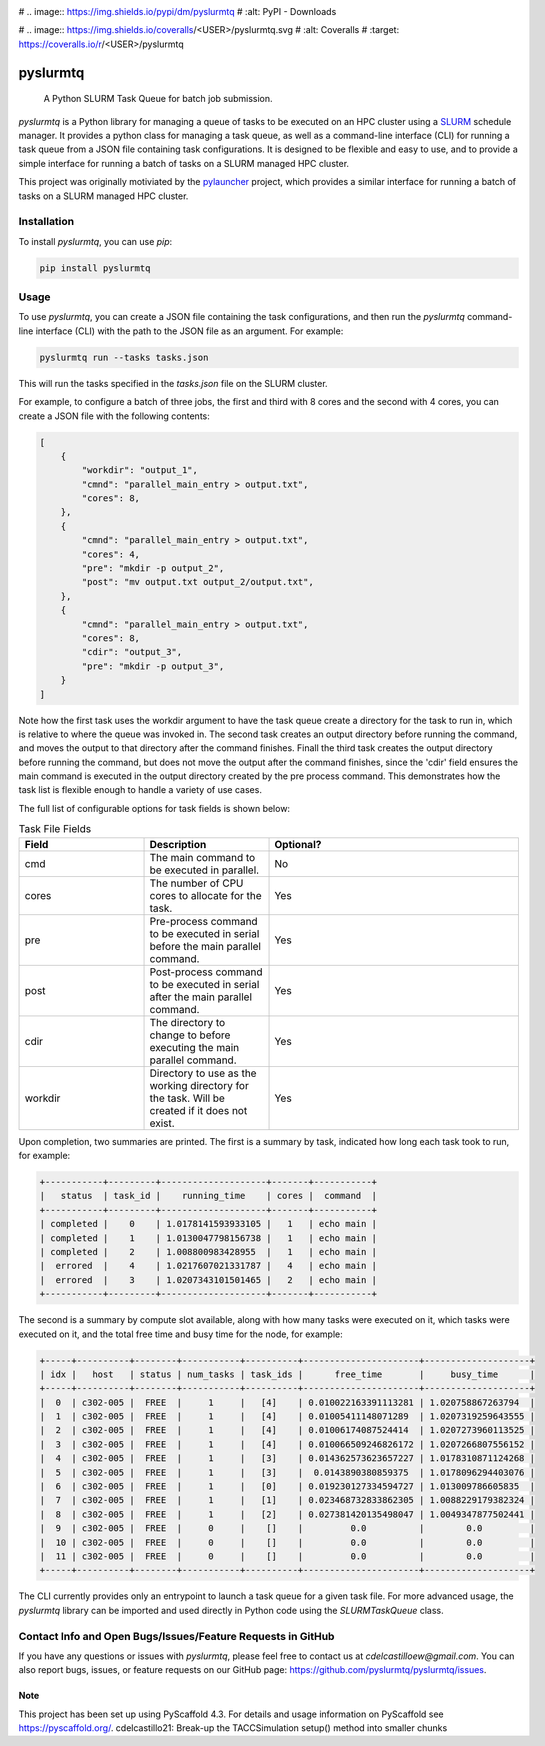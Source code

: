 .. image:: https://readthedocs.org/projects/pyslurmtq/badge/?version=latest
    :target: https://pyslurmtq.readthedocs.io/en/latest/?badge=latest
    :alt: Documentation Status

.. image:: https://img.shields.io/pypi/v/pyslurmtq
   :alt: PyPI - Version

# .. image:: https://img.shields.io/pypi/dm/pyslurmtq
#    :alt: PyPI - Downloads

.. image:: https://img.shields.io/github/last-commit/cdelcastillo21/pyslurmtq/master?logo=Git
   :alt: GitHub last commit (branch)

.. image:: https://codecov.io/gh/cdelcastillo21/pyslurmtq/graph/badge.svg?token=Y6YmyncCKI 
 :target: https://codecov.io/gh/cdelcastillo21/pyslurmtq

# .. image:: https://img.shields.io/coveralls/<USER>/pyslurmtq.svg
#         :alt: Coveralls
#         :target: https://coveralls.io/r/<USER>/pyslurmtq


=========
pyslurmtq
=========


    A Python SLURM Task Queue for batch job submission.


`pyslurmtq` is a Python library for managing a queue of tasks to be executed on an HPC cluster using a `SLURM <https://slurm.schedmd.com>`_ schedule manager.
It provides a python class for managing a task queue, as well as a command-line interface (CLI) for running a task queue from a JSON file containing task configurations.
It is designed to be flexible and easy to use, and to provide a simple interface for running a batch of tasks on a SLURM managed HPC cluster.

This project was originally motiviated by the `pylauncher <https://github.com/TACC/pylauncher>`_ project, which provides a similar interface for running a batch of tasks on a SLURM managed HPC cluster.

Installation
------------

To install `pyslurmtq`, you can use `pip`:

.. code-block:: bash

    pip install pyslurmtq

Usage
-----

To use `pyslurmtq`, you can create a JSON file containing the task configurations, and then run the `pyslurmtq` command-line interface (CLI) with the path to the JSON file as an argument. For example:

.. code-block:: bash

    pyslurmtq run --tasks tasks.json

This will run the tasks specified in the `tasks.json` file on the SLURM cluster.


For example, to configure a batch of three jobs, the first and third with 8 cores and the second with 4 cores, you can create a JSON file with the following contents:

.. code-block:: json

    [
        {
            "workdir": "output_1",
            "cmnd": "parallel_main_entry > output.txt",
            "cores": 8,
        },
        {
            "cmnd": "parallel_main_entry > output.txt",
            "cores": 4,
            "pre": "mkdir -p output_2",
            "post": "mv output.txt output_2/output.txt",
        },
        {
            "cmnd": "parallel_main_entry > output.txt",
            "cores": 8,
            "cdir": "output_3",
            "pre": "mkdir -p output_3",
        }
    ]

Note how the first task uses the workdir argument to have the task queue create a directory for the task to run in, which is relative to where the queue was invoked in.
The second task creates an output directory before running the command, and moves the output to that directory after the command finishes.
Finall the third task creates the output directory before running the command, but does not move the output after the command finishes, since the 'cdir' field ensures the main command is executed in the output directory created by the pre process command.
This demonstrates how the task list is flexible enough to handle a variety of use cases.

The full list of configurable options for task fields is shown below:

.. list-table:: Task File Fields
   :widths: 25 25 50
   :header-rows: 1

   * - Field
     - Description
     - Optional?
   * - cmd
     - The main command to be executed in parallel.
     - No
   * - cores
     - The number of CPU cores to allocate for the task.
     - Yes
   * - pre
     - Pre-process command to be executed in serial before the main parallel command.
     - Yes
   * - post
     - Post-process command to be executed in serial after the main parallel command.
     - Yes
   * - cdir
     - The directory to change to before executing the main parallel command.
     - Yes
   * - workdir
     - Directory to use as the working directory for the task. Will be created if it does not exist.
     - Yes

Upon completion, two summaries are printed.
The first is a summary by task, indicated how long each task took to run, for example:

.. code-block:: bash

    +-----------+---------+--------------------+-------+-----------+
    |   status  | task_id |    running_time    | cores |  command  |
    +-----------+---------+--------------------+-------+-----------+
    | completed |    0    | 1.0178141593933105 |   1   | echo main |
    | completed |    1    | 1.0130047798156738 |   1   | echo main |
    | completed |    2    | 1.008800983428955  |   1   | echo main |
    |  errored  |    4    | 1.0217607021331787 |   4   | echo main |
    |  errored  |    3    | 1.0207343101501465 |   2   | echo main |
    +-----------+---------+--------------------+-------+-----------+

The second is a summary by compute slot available, along with how many tasks were executed on it, which tasks were executed on it, and the total free time and busy time for the node, for example:

.. code-block:: bash

    +-----+----------+--------+-----------+----------+----------------------+--------------------+
    | idx |   host   | status | num_tasks | task_ids |      free_time       |     busy_time      |
    +-----+----------+--------+-----------+----------+----------------------+--------------------+
    |  0  | c302-005 |  FREE  |     1     |   [4]    | 0.010022163391113281 | 1.020758867263794  |
    |  1  | c302-005 |  FREE  |     1     |   [4]    | 0.01005411148071289  | 1.0207319259643555 |
    |  2  | c302-005 |  FREE  |     1     |   [4]    | 0.01006174087524414  | 1.0207273960113525 |
    |  3  | c302-005 |  FREE  |     1     |   [4]    | 0.010066509246826172 | 1.0207266807556152 |
    |  4  | c302-005 |  FREE  |     1     |   [3]    | 0.014362573623657227 | 1.0178310871124268 |
    |  5  | c302-005 |  FREE  |     1     |   [3]    |  0.0143890380859375  | 1.0178096294403076 |
    |  6  | c302-005 |  FREE  |     1     |   [0]    | 0.019230127334594727 | 1.013009786605835  |
    |  7  | c302-005 |  FREE  |     1     |   [1]    | 0.023468732833862305 | 1.0088229179382324 |
    |  8  | c302-005 |  FREE  |     1     |   [2]    | 0.027381420135498047 | 1.0049347877502441 |
    |  9  | c302-005 |  FREE  |     0     |    []    |         0.0          |        0.0         |
    |  10 | c302-005 |  FREE  |     0     |    []    |         0.0          |        0.0         |
    |  11 | c302-005 |  FREE  |     0     |    []    |         0.0          |        0.0         |
    +-----+----------+--------+-----------+----------+----------------------+--------------------+

The CLI currently provides only an entrypoint to launch a task queue for a given task file.
For more advanced usage, the `pyslurmtq` library can be imported and used directly in Python code using the `SLURMTaskQueue` class.


Contact Info and Open Bugs/Issues/Feature Requests in GitHub
------------------------------------------------------------

If you have any questions or issues with `pyslurmtq`, please feel free to contact us at `cdelcastilloew@gmail.com`. You can also report bugs, issues, or feature requests on our GitHub page: https://github.com/pyslurmtq/pyslurmtq/issues.


.. _pyscaffold-notes:

Note
====

This project has been set up using PyScaffold 4.3. For details and usage
information on PyScaffold see https://pyscaffold.org/.
cdelcastillo21: Break-up the TACCSimulation setup() method into smaller chunks
